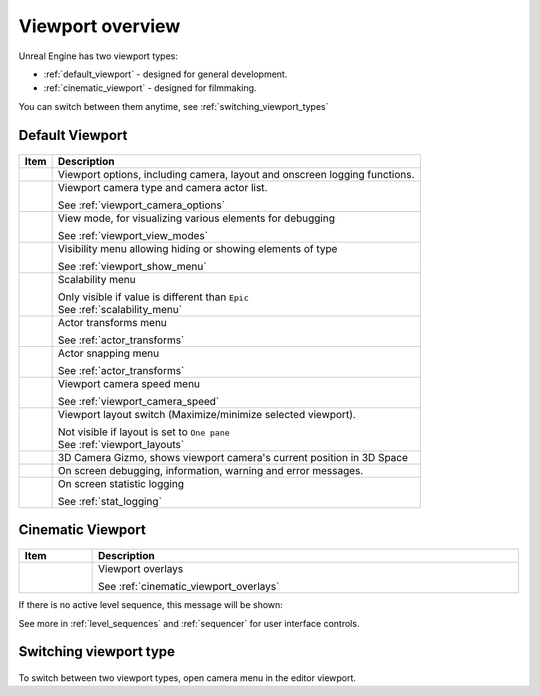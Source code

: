 ======================================
Viewport overview
======================================

Unreal Engine has two viewport types:

* :ref:`default_viewport` - designed for general development.
* :ref:`cinematic_viewport` - designed for filmmaking.

You can switch between them anytime, see :ref:`switching_viewport_types`


.. _default_viewport:

Default Viewport
==========================

.. figure:: images/01.*

.. table::

    +-----------------------------------+-------------------------------------------------------------------------------------------------------+
    | Item                              | Description                                                                                           |
    +===================================+=======================================================================================================+
    | .. image:: images/03.*            | Viewport options, including camera, layout and onscreen logging functions.                            |
    |    :align: center                 |                                                                                                       |
    +-----------------------------------+-------------------------------------------------------------------------------------------------------+
    | .. image:: images/04.*            | Viewport camera type and camera actor list.                                                           |
    |    :align: center                 |                                                                                                       |
    |                                   | | See :ref:`viewport_camera_options`                                                                  |
    +-----------------------------------+-------------------------------------------------------------------------------------------------------+
    | .. image:: images/05.*            | View mode, for visualizing various elements for debugging                                             |
    |    :align: center                 |                                                                                                       |
    |                                   | | See :ref:`viewport_view_modes`                                                                      |
    +-----------------------------------+-------------------------------------------------------------------------------------------------------+
    | .. image:: images/06.*            | Visibility menu allowing hiding or showing elements of type                                           |
    |    :align: center                 |                                                                                                       |
    |                                   | | See :ref:`viewport_show_menu`                                                                       |
    +-----------------------------------+-------------------------------------------------------------------------------------------------------+
    | .. image:: images/07.*            | Scalability menu                                                                                      |
    |    :align: center                 |                                                                                                       |
    |                                   | | Only visible if value is different than ``Epic``                                                    |
    |                                   | | See :ref:`scalability_menu`                                                                         |
    +-----------------------------------+-------------------------------------------------------------------------------------------------------+
    | .. image:: images/08.*            | Actor transforms menu                                                                                 |
    |    :align: center                 |                                                                                                       |
    |                                   | | See :ref:`actor_transforms`                                                                         |       
    +-----------------------------------+-------------------------------------------------------------------------------------------------------+
    | .. image:: images/09.*            | Actor snapping menu                                                                                   |
    |    :align: center                 |                                                                                                       |
    |                                   | | See :ref:`actor_transforms`                                                                         |
    +-----------------------------------+-------------------------------------------------------------------------------------------------------+
    | .. image:: images/14.*            | Viewport camera speed menu                                                                            |
    |    :align: center                 |                                                                                                       |
    |                                   | | See :ref:`viewport_camera_speed`                                                                    |
    +-----------------------------------+-------------------------------------------------------------------------------------------------------+
    | .. image:: images/10.*            | Viewport layout switch (Maximize/minimize selected viewport).                                         |
    |    :align: center                 |                                                                                                       |
    |                                   | | Not visible if layout is set to ``One pane``                                                        |
    |                                   | | See :ref:`viewport_layouts`                                                                         |
    +-----------------------------------+-------------------------------------------------------------------------------------------------------+
    | .. image:: images/11.*            | 3D Camera Gizmo, shows viewport camera's current position in 3D Space                                 |
    |    :align: center                 |                                                                                                       |
    +-----------------------------------+-------------------------------------------------------------------------------------------------------+
    | .. image:: images/12.*            | On screen debugging, information, warning and error messages.                                         |
    |    :align: center                 |                                                                                                       |
    +-----------------------------------+-------------------------------------------------------------------------------------------------------+
    | .. image:: images/13.*            | On screen statistic logging                                                                           |
    |    :align: center                 |                                                                                                       |
    |                                   | | See :ref:`stat_logging`                                                                             |
    +-----------------------------------+-------------------------------------------------------------------------------------------------------+

.. _cinematic_viewport:

Cinematic Viewport
==========================

.. figure:: images/02.*

.. table::
    :width: 100%
    
    +-----------------------------------+-------------------------------------------------------------------------------------------------------+
    | Item                              | Description                                                                                           |
    +===================================+=======================================================================================================+
    | .. image:: images/16.*            | Viewport overlays                                                                                     |
    |    :align: center                 |                                                                                                       |
    |                                   | | See :ref:`cinematic_viewport_overlays`                                                              |
    +-----------------------------------+-------------------------------------------------------------------------------------------------------+
    
If there is no active level sequence, this message will be shown:

.. image:: images/15.*
    :align: center

See more in :ref:`level_sequences` and :ref:`sequencer` for user interface controls.



.. _switching_viewport_types:

Switching viewport type
==============================

.. figure:: images/32.*

To switch between two viewport types, open camera menu in the editor viewport.



